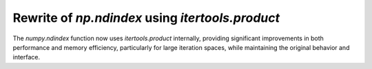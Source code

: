 Rewrite of `np.ndindex` using `itertools.product`
--------------------------------------------------
The `numpy.ndindex` function now uses `itertools.product` internally, 
providing significant improvements in both performance and memory efficiency,
particularly for large iteration spaces, while maintaining the original behavior and interface.

